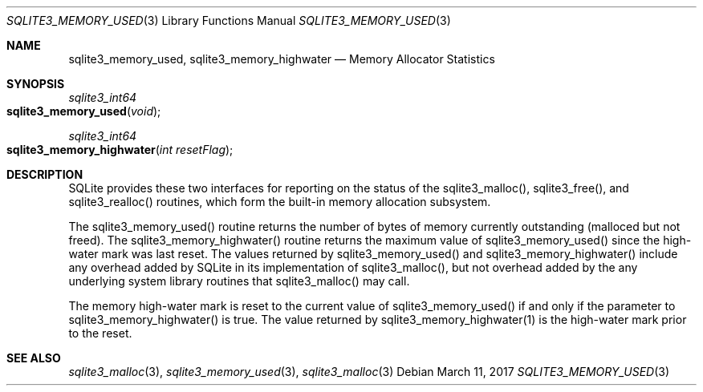 .Dd March 11, 2017
.Dt SQLITE3_MEMORY_USED 3
.Os
.Sh NAME
.Nm sqlite3_memory_used ,
.Nm sqlite3_memory_highwater
.Nd Memory Allocator Statistics
.Sh SYNOPSIS
.Ft sqlite3_int64 
.Fo sqlite3_memory_used
.Fa "void"
.Fc
.Ft sqlite3_int64 
.Fo sqlite3_memory_highwater
.Fa "int resetFlag"
.Fc
.Sh DESCRIPTION
SQLite provides these two interfaces for reporting on the status of
the sqlite3_malloc(), sqlite3_free(),
and sqlite3_realloc() routines, which form the built-in
memory allocation subsystem.
.Pp
The sqlite3_memory_used() routine returns the
number of bytes of memory currently outstanding (malloced but not freed).
The sqlite3_memory_highwater() routine returns
the maximum value of sqlite3_memory_used() since
the high-water mark was last reset.
The values returned by sqlite3_memory_used() and
sqlite3_memory_highwater() include any overhead
added by SQLite in its implementation of sqlite3_malloc(),
but not overhead added by the any underlying system library routines
that sqlite3_malloc() may call.
.Pp
The memory high-water mark is reset to the current value of sqlite3_memory_used()
if and only if the parameter to sqlite3_memory_highwater()
is true.
The value returned by sqlite3_memory_highwater(1)
is the high-water mark prior to the reset.
.Sh SEE ALSO
.Xr sqlite3_malloc 3 ,
.Xr sqlite3_memory_used 3 ,
.Xr sqlite3_malloc 3
